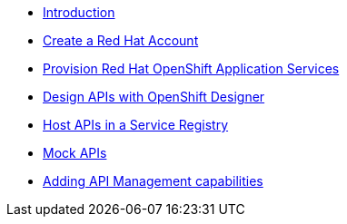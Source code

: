 * xref:introduction.adoc[Introduction]
* xref:red-hat-account.adoc[Create a Red Hat Account]
* xref:provision-cloud-services.adoc[Provision Red Hat OpenShift Application Services]
* xref:design-apis.adoc[Design APIs with OpenShift Designer]
* xref:service-registry.adoc[Host APIs in a Service Registry]
* xref:mock-apis.adoc[Mock APIs]
* xref:manage-apis-rhoam.adoc[Adding API Management capabilities]
